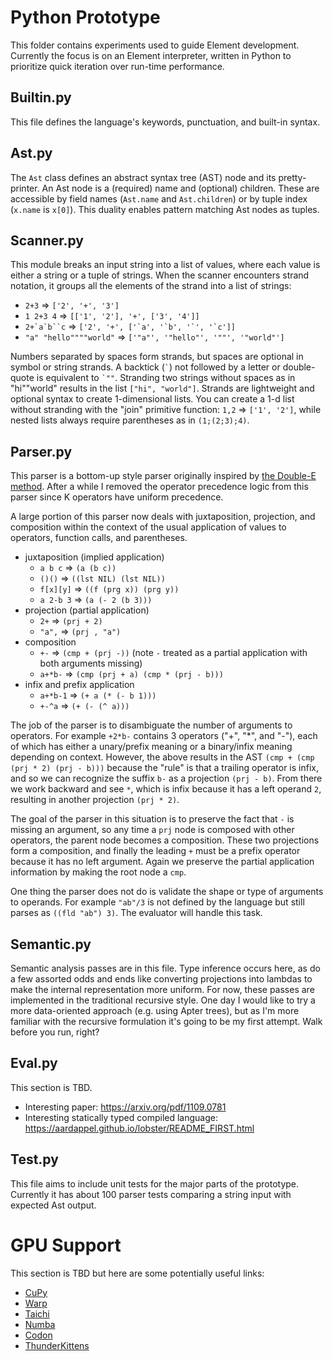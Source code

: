 * Python Prototype
This folder contains experiments used to guide Element development.
Currently the focus is on an Element interpreter, written in Python to prioritize quick iteration over run-time performance.

** Builtin.py
This file defines the language's keywords, punctuation, and built-in syntax.
** Ast.py
The =Ast= class defines an abstract syntax tree (AST) node and its pretty-printer.
An Ast node is a (required) name and (optional) children.
These are accessible by field names (=Ast.name= and =Ast.children=) or by tuple index (=x.name= is =x[0]=).
This duality enables pattern matching Ast nodes as tuples.

** Scanner.py
This module breaks an input string into a list of values, where each value is either a string or a tuple of strings.
When the scanner encounters strand notation, it groups all the elements of the strand into a list of strings:
- =2+3= ⇒ =['2', '+', '3']=
- =1 2+3 4= ⇒ =[['1', '2'], '+', ['3', '4']]=
- =2+`a`b``c= ⇒ =['2', '+', ['`a', '`b', '`', '`c']]=
- ="a" "hello""""world"= ⇒ =['"a"', '"hello"', '""', '"world"']=
Numbers separated by spaces form strands, but spaces are optional in symbol or string strands.
A backtick (=`=) not followed by a letter or double-quote is equivalent to ~`""~.
Stranding two strings without spaces as in "hi""world" results in the list =["hi", "world"]=.
Strands are lightweight and optional syntax to create 1-dimensional lists.
You can create a 1-d list without stranding with the "join" primitive function: =1,2= ⇒ =['1', '2']=, while nested lists always require parentheses as in =(1;(2;3);4)=.

** Parser.py
This parser is a bottom-up style parser originally inspired by [[https://github.com/erikeidt/erikeidt.github.io/blob/master/The-Double-E-Method.md][the Double-E method]].
After a while I removed the operator precedence logic from this parser since K operators have uniform precedence.
# FIXME: "a.b.c + 1" should be (+ (. a (. b c)) 1) but currently is (. a (. b (+ c 1)))
A large portion of this parser now deals with juxtaposition, projection, and composition within the context of the usual application of values to operators, function calls, and parentheses.
- juxtaposition (implied application)
  + =a b c= ⇒ =(a (b c))=
  + =()()= ⇒ =((lst NIL) (lst NIL))=
  + =f[x][y]= ⇒ =((f (prg x)) (prg y))=
  + =a 2-b 3= ⇒ =(a (- 2 (b 3)))=
- projection (partial application)
  + =2+= ⇒ =(prj + 2)=
  + ="a",= ⇒ =(prj , "a")=
- composition
  + =+-= ⇒ =(cmp + (prj -))= (note =-= treated as a partial application with both arguments missing)
  + =a+*b-= ⇒ =(cmp (prj + a) (cmp * (prj - b)))=
- infix and prefix application
  + =a+*b-1= ⇒ =(+ a (* (- b 1)))=
  + =+-^a= ⇒ =(+ (- (^ a)))=
The job of the parser is to disambiguate the number of arguments to operators.
For example =+2*b-= contains 3 operators ("+", "*", and "-"), each of which has either a unary/prefix meaning or a binary/infix meaning depending on context.
However, the above results in the AST =(cmp + (cmp (prj * 2) (prj - b)))= because the "rule" is that a trailing operator is infix, and so we can recognize the suffix =b-= as a projection =(prj - b)=.
From there we work backward and see =*=, which is infix because it has a left operand =2=, resulting in another projection =(prj * 2)=.

The goal of the parser in this situation is to preserve the fact that =-= is missing an argument, so any time a =prj= node is composed with other operators, the parent node becomes a composition.
These two projections form a composition, and finally the leading =+= must be a prefix operator because it has no left argument.
Again we preserve the partial application information by making the root node a =cmp=.

One thing the parser does not do is validate the shape or type of arguments to operands.
For example ="ab"/3= is not defined by the language but still parses as =((fld "ab") 3)=.
The evaluator will handle this task.

** Semantic.py
Semantic analysis passes are in this file.
Type inference occurs here, as do a few assorted odds and ends like converting projections into lambdas to make the internal representation more uniform.
For now, these passes are implemented in the traditional recursive style.
One day I would like to try a more data-oriented approach (e.g. using Apter trees), but as I'm more familiar with the recursive formulation it's going to be my first attempt.
Walk before you run, right?

** Eval.py
This section is TBD.
- Interesting paper: https://arxiv.org/pdf/1109.0781
- Interesting statically typed compiled language: https://aardappel.github.io/lobster/README_FIRST.html

** Test.py
This file aims to include unit tests for the major parts of the prototype.
Currently it has about 100 parser tests comparing a string input with expected Ast output.

* GPU Support
This section is TBD but here are some potentially useful links:
- [[https://cupy.dev/][CuPy]]
- [[https://github.com/NVIDIA/warp][Warp]]
- [[https://docs.taichi-lang.org/][Taichi]]
- [[https://numba.pydata.org/][Numba]]
- [[https://docs.exaloop.io/codon][Codon]]
- [[https://github.com/HazyResearch/ThunderKittens][ThunderKittens]]
